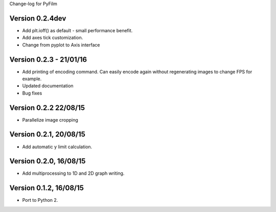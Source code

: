 Change-log for PyFilm

Version 0.2.4dev
================

* Add plt.ioff() as default - small performance benefit.
* Add axes tick customization.
* Change from pyplot to Axis interface

Version 0.2.3 - 21/01/16
========================

* Add printing of encoding command. Can easily encode again without 
  regenerating images to change FPS for example.
* Updated documentation
* Bug fixes

Version 0.2.2 22/08/15
======================

* Parallelize image cropping

Version 0.2.1, 20/08/15
=======================

* Add automatic y limit calculation.

Version 0.2.0, 16/08/15
=======================

* Add multiprocessing to 1D and 2D graph writing.

Version 0.1.2, 16/08/15
=======================

* Port to Python 2.
